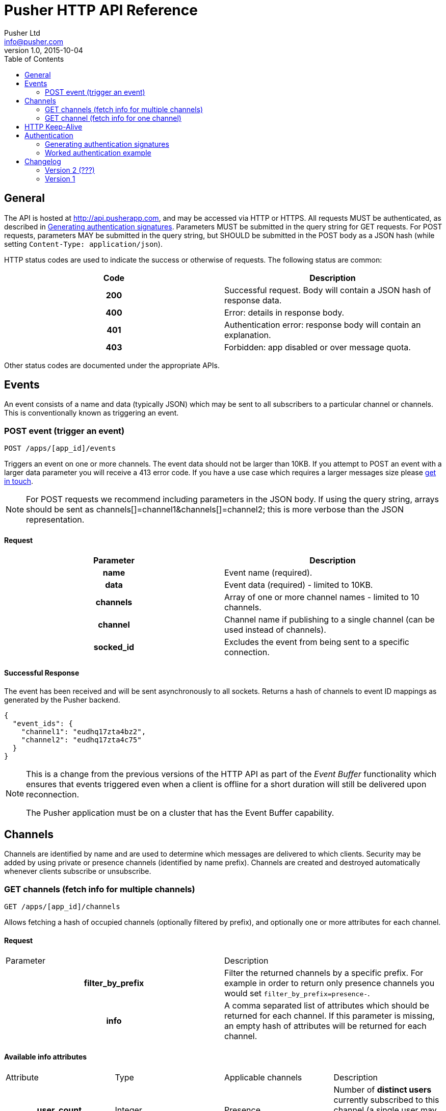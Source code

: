 = Pusher HTTP API Reference
Pusher Ltd <info@pusher.com>
v1.0, 2015-10-04
:page-layout: base
:page-javascripts: [view-result]
:description: This document lists all API methods, and details the authentication mechanism.
:keywords: pusher, http, api, reference
:toc:
:toc-placement!:
:experimental:
:table-caption!:
:example-caption!:
:figure-caption!:
ifndef::awestruct[]
:idprefix:
:idseparator: -
endif::awestruct[]
:linkattrs:
// URLs
:docs: https://pusher.com/docs

toc::[]

== General

The API is hosted at http://api.pusherapp.com, and may be accessed via HTTP or HTTPS.
All requests MUST be authenticated, as described in <<auth-signature>>.
Parameters MUST be submitted in the query string for GET requests. For POST requests, parameters MAY be submitted in the query string, but SHOULD be submitted in the POST body as a JSON hash (while setting `Content-Type: application/json`).

HTTP status codes are used to indicate the success or otherwise of requests. The following status are common:

|===
|Code   |Description

h|200   |Successful request. Body will contain a JSON hash of response data.
h|400   |Error: details in response body.
h|401   |Authentication error: response body will contain an explanation.
h|403   |Forbidden: app disabled or over message quota.
|===

Other status codes are documented under the appropriate APIs.


== Events

An event consists of a name and data (typically JSON) which may be sent to all subscribers to a particular channel or channels. This is conventionally known as triggering an event.

=== POST event (trigger an event)

----
POST /apps/[app_id]/events
----
Triggers an event on one or more channels.
The event data should not be larger than 10KB. If you attempt to POST an event with a larger data parameter you will receive a 413 error code. If you have a use case which requires a larger messages size please https://support.pusher.com[get in touch].

[NOTE]
====
For POST requests we recommend including parameters in the JSON body. If using the query string, arrays should be sent as channels[]=channel1&amp;channels[]=channel2; this is more verbose than the JSON representation.
====

==== Request

|===
|Parameter  |Description

h|name      |Event name (required).
h|data      |Event data (required) - limited to 10KB.
h|channels  |Array of one or more channel names - limited to 10 channels.
h|channel   |Channel name if publishing to a single channel (can be used instead of channels).
h|socked_id |Excludes the event from being sent to a specific connection.
|===


==== Successful Response

The event has been received and will be sent asynchronously to all sockets. Returns a hash of channels to event ID mappings as generated by the Pusher backend.

[source, json]
----
{
  "event_ids": {
    "channel1": "eudhq17zta4bz2",
    "channel2": "eudhq17zta4c75"
  }
}
----

[NOTE]
====
This is a change from the previous versions of the HTTP API as part of the _Event Buffer_ functionality which ensures that events triggered even when a client is offline for a short duration will still be delivered upon reconnection.

The Pusher application must be on a cluster that has the Event Buffer capability.
====

== Channels

Channels are identified by name and are used to determine which messages are delivered to which clients. Security may be added by using private or presence channels (identified by name prefix). Channels are created and destroyed automatically whenever clients subscribe or unsubscribe.

=== GET channels (fetch info for multiple channels)

----
GET /apps/[app_id]/channels
----
Allows fetching a hash of occupied channels (optionally filtered by prefix), and optionally one or more attributes for each channel.

==== Request

|===
|Parameter         |Description
h|filter_by_prefix |Filter the returned channels by a specific prefix. For example in order to return only presence channels you would set `filter_by_prefix=presence-`.
h|info             |A comma separated list of attributes which should be returned for each channel. If this parameter is missing, an empty hash of attributes will be returned for each channel.
|===



==== Available info attributes

|===
|Attribute      |Type       |Applicable channels |Description
h|user_count    |Integer    |Presence            |Number of *distinct users* currently subscribed to this channel (a single user may be subscribed many times, but will only count as one).
|===

If an attribute such as `user_count` is requested, and the request is not limited to presence channels, the API will return an error (400 code).

==== Successful response

Returns a hash of channels mapping from channel name to a hash of attributes for that channel (maybe empty)

[source, json]
----
{
  "channels": {
    "presence-foobar": {
      user_count: 42
    },
    "presence-another": {
      user_count: 123
    }
  }
}
----

=== GET channel (fetch info for one channel)

----
GET /apps/[app_id]/channels/[channel_name]
----

Fetch one or some attributes for a given channel.

==== Request

|===
|Parameter |Description
h|info     |A comma separated list of attributes which should be returned for the channel. See the table below for a list of available attributes, and for which channel types.
|===

==== Available info attributes

|===
|Attribute           |Type    |Applicable channels |Description
h|user_count         |Integer |Presence            |Number of *distinct users* currently subscribed to this channel (a single user may be subscribed many times, but will only count as one).
h|subscription_count |Integer |All                 |Number of *connections* currently subscribed to this channel.
|===

Requesting an attribute which is not available for the requested channel will return an error (for example requesting a the `user_count` for a public channel).

==== Successful response

Returns a hash describing the state of the channel. The occupied status is always reported, as well as any requested attributes.

[source, json]
----
{
  occupied: true,
  user_count: 42,
  subscription_count: 42
}
----

== HTTP Keep-Alive

The Pusher API supports
https://en.wikipedia.org/wiki/HTTP_persistent_connection[HTTP Keep-Alive].
HTTP client libraries that implement this feature are able to re-use a
single TCP connection to send multiple HTTP requests thus avoiding the
overhead of the TCP connection (typically 100-200ms) between each subsequent request.

In scenarios where many requests are sent at the same time this can improve
the throughput and decrease the load on the machine that is sending those
requests.

== Authentication

The following query parameters must be included with all requests, and are used to authenticate the request

|===
|Parameter       |Description
h|auth_key       |Your application key.
h|auth_timestamp |The number of seconds since January 1, 1970 00:00:00 GMT. The server will only accept requests where the timestamp is within 600s of the current time.
h|auth_version   |Authentication version, currently 1.0.
h|body_md5       |If the request body is nonempty (for example for POST requests to `/events`), this parameter must contain the hexadecimal MD5 hash of the body.
|===

Once all the above parameters have been added to the request, a signature is calculated - `auth_signature`, described below.

[[auth-signature]]
=== Generating authentication signatures

The signature is a HMAC SHA256 hex digest. This is generated by signing a string made up of the following components concatenated with newline characters `\n`.

* The uppercase request method (e.g. `POST`).
* The request path (e.g. `/some/resource`).
* The query parameters sorted by key, with keys converted to lowercase, then joined as in the query string.

[NOTE]
====
The string must not be url escaped (e.g. given the keys `auth_key`: `foo`, `Name`: `Something else`, you get `auth_key=foo&name=Something else`).
====

See below for a worked example.

=== Worked authentication example

Assume that we wish to trigger the `foo` event on the `project-3` channel with JSON `{"some":"data"}` and that our app credentials are

----
app_id  3
key     278d425bdf160c739803
secret  7ad3773142a6692b25b8
----

The request url is

----
http://api.pusherapp.com/apps/3/events
----

Since this is a POST request, the body should contain a hash of parameters encoded as JSON where the data parameter is itself JSON encoded:

[source, json]
----
{"name":"foo","channels":["project-3"],"data":"{\"some\":\"data\"}"}
----

Note that these parameters may be provided in the query string, although this is discouraged.

Authentication parameters should be added (assume that these are included in the query string, so the body is unchanged from above). Since the body is non-empty a body_md5 parameter should be added

----
auth_key        278d425bdf160c739803
auth_timestamp  1353088179
auth_version    1.0
----

The signature is generated by signing the following string

----
POST\n/apps/3/events\nauth_key=278d425bdf160c739803&auth_timestamp=1353088179&auth_version=1.0&body_md5=ec365a775a4cd0599faeb73354201b6f
----

This should be signed by generating the HMAC SHA256 hex digest with secret key `7ad3773142a6692b25b8`. This yields the following signature

----
da454824c97ba181a32ccc17a72625ba02771f50b50e1e7430e47a1f3f457e6c
----

The API request then becomes

----
POST /apps/3/events?auth_key=278d425bdf160c739803&auth_timestamp=1353088179&auth_version=1.0&body_md5=ec365a775a4cd0599faeb73354201b6f&auth_signature=da454824c97ba181a32ccc17a72625ba02771f50b50e1e7430e47a1f3f457e6c HTTP/1.1
Content-Type: application/json

{"name":"foo", "channels":["project-3"],"data":"{\"some\":\"data\"}"}
----

Or using curl:

----
$ curl -H "Content-Type: application/json" -d '{"name":"foo","channels":["project-3"],"data":"{\"some\":\"data\"}"}' "http://api.pusherapp.com/apps/3/events?auth_key=278d425bdf160c739803&auth_timestamp=1353088179&auth_version=1.0&body_md5=ec365a775a4cd0599faeb73354201b6f&auth_signature=da454824c97ba181a32ccc17a72625ba02771f50b50e1e7430e47a1f3f457e6c"
{"event_ids": {"project-3": "eudhq17zta4bz2"}}
----

If you're having difficulty generating the correct signature in your library please take a look at this http://gist.github.com/376898[example gist].

== Changelog

=== Version 2 (???)

Added event buffer support.
Events that have been published have an associated event ID.

=== Version 1

Initial release

